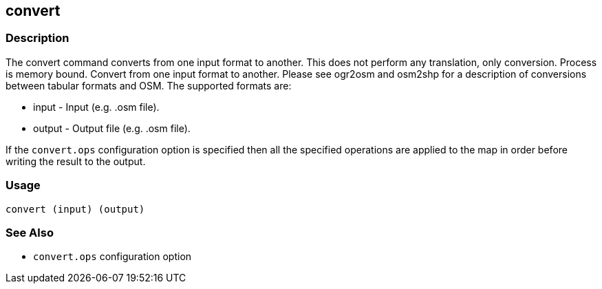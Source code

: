 == convert

=== Description

The +convert+ command converts from one input format to another. This does not
perform any translation, only conversion. Process is memory bound. Convert from
one input format to another. Please see ogr2osm and osm2shp for a description of
conversions between tabular formats and OSM. The supported formats are:

* +input+ - Input (e.g. .osm file).
* +output+ - Output file (e.g. .osm file).

If the `convert.ops` configuration option is specified then all the specified
operations are applied to the map in order before writing the result to the
output.

=== Usage

--------------------------------------
convert (input) (output)
--------------------------------------

=== See Also

* `convert.ops` configuration option

